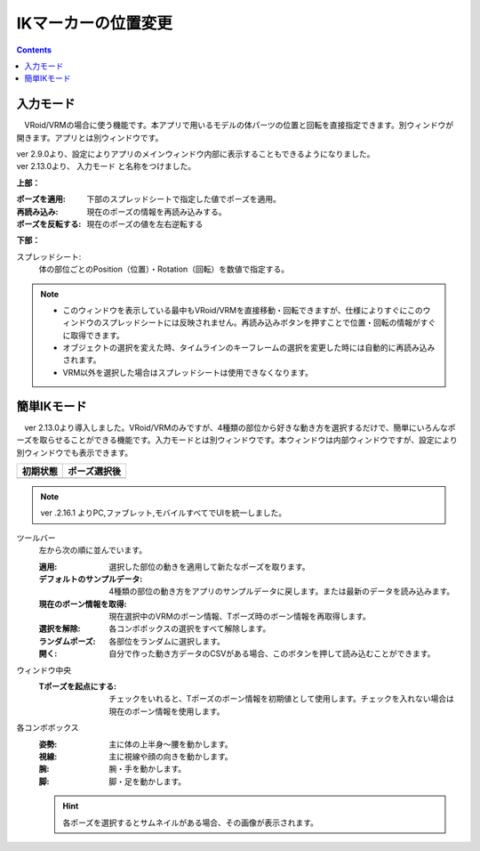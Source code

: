 .. index:: IKマーカーの位置変更（画面の構成）

####################################
IKマーカーの位置変更
####################################

.. contents::


入力モード
######################################

.. image:: ../img/screen_ikmarker.png
    :align: center

　VRoid/VRMの場合に使う機能です。本アプリで用いるモデルの体パーツの位置と回転を直接指定できます。別ウィンドウが開きます。アプリとは別ウィンドウです。

| ver 2.9.0より、設定によりアプリのメインウィンドウ内部に表示することもできるようになりました。
| ver 2.13.0より、 ``入力モード`` と名称をつけました。


**上部：**

:ポーズを適用:
    下部のスプレッドシートで指定した値でポーズを適用。
:再読み込み:
    現在のポーズの情報を再読み込みする。
:ポーズを反転する:
    現在のポーズの値を左右逆転する


**下部：**

スプレッドシート:
    体の部位ごとのPosition（位置）・Rotation（回転）を数値で指定する。


.. note::
    * このウィンドウを表示している最中もVRoid/VRMを直接移動・回転できますが、仕様によりすぐにこのウィンドウのスプレッドシートには反映されません。再読み込みボタンを押すことで位置・回転の情報がすぐに取得できます。
    * オブジェクトの選択を変えた時、タイムラインのキーフレームの選択を変更した時には自動的に再読み込みされます。
    * VRM以外を選択した場合はスプレッドシートは使用できなくなります。


簡単IKモード
###############################


.. |easyik_desktop| image:: ../img/screen_ikmarker_2.png
.. |easyik_mobile| image:: ../img/screen_ikmarker_3.png
.. |easyik_mobile_after| image:: ../img/screen_ikmarker_3b.png

　ver 2.13.0より導入しました。VRoid/VRMのみですが、4種類の部位から好きな動き方を選択するだけで、簡単にいろんなポーズを取らせることができる機能です。入力モードとは別ウィンドウです。本ウィンドウは内部ウィンドウですが、設定により別ウィンドウでも表示できます。

.. csv-table::
    :header-rows: 1

    初期状態, ポーズ選択後
    |easyik_mobile|, |easyik_mobile_after|

.. note::
    ver .2.16.1 よりPC,ファブレット,モバイルすべてでUIを統一しました。

ツールバー
    左から次の順に並んでいます。

    :適用: 選択した部位の動きを適用して新たなポーズを取ります。

    :デフォルトのサンプルデータ:
        4種類の部位の動き方をアプリのサンプルデータに戻します。または最新のデータを読み込みます。

    :現在のボーン情報を取得:
        現在選択中のVRMのボーン情報、Tポーズ時のボーン情報を再取得します。
    
    :選択を解除:
        各コンボボックスの選択をすべて解除します。
    
    :ランダムポーズ:
        各部位をランダムに選択します。
    
    :開く:
        自分で作った動き方データのCSVがある場合、このボタンを押して読み込むことができます。


ウィンドウ中央
    :Tポーズを起点にする:
        チェックをいれると、Tポーズのボーン情報を初期値として使用します。チェックを入れない場合は現在のボーン情報を使用します。
    
各コンボボックス
    :姿勢: 主に体の上半身～腰を動かします。

    :視線: 主に視線や顔の向きを動かします。

    :腕: 腕・手を動かします。
    
    :脚: 脚・足を動かします。

    .. hint::
        各ポーズを選択するとサムネイルがある場合、その画像が表示されます。
